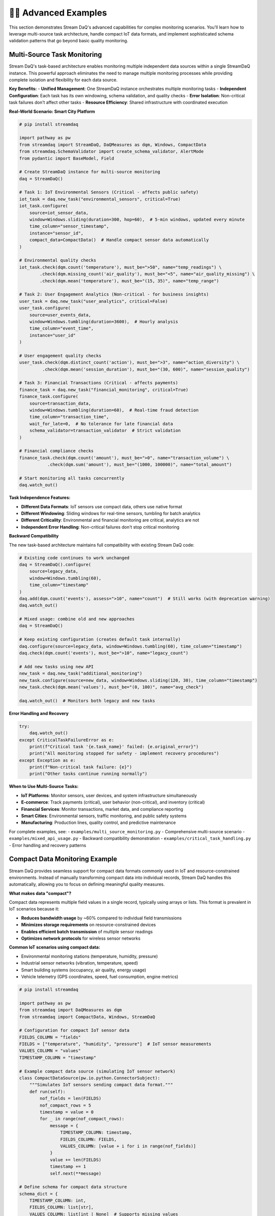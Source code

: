 🧙‍♂️ Advanced Examples
=============================

This section demonstrates Stream DaQ's advanced capabilities for complex monitoring scenarios. You'll learn how to leverage multi-source task architecture, handle compact IoT data formats, and implement sophisticated schema validation patterns that go beyond basic quality monitoring.

Multi-Source Task Monitoring
-----------------------------

Stream DaQ's task-based architecture enables monitoring multiple independent data sources within a single StreamDaQ instance. This powerful approach eliminates the need to manage multiple monitoring processes while providing complete isolation and flexibility for each data source.

**Key Benefits:**
- **Unified Management**: One StreamDaQ instance orchestrates multiple monitoring tasks
- **Independent Configuration**: Each task has its own windowing, schema validation, and quality checks
- **Error Isolation**: Non-critical task failures don't affect other tasks
- **Resource Efficiency**: Shared infrastructure with coordinated execution

**Real-World Scenario: Smart City Platform**

.. code-block:: python

    # pip install streamdaq
    
    import pathway as pw
    from streamdaq import StreamDaQ, DaQMeasures as dqm, Windows, CompactData
    from streamdaq.SchemaValidator import create_schema_validator, AlertMode
    from pydantic import BaseModel, Field
    
    # Create StreamDaQ instance for multi-source monitoring
    daq = StreamDaQ()
    
    # Task 1: IoT Environmental Sensors (Critical - affects public safety)
    iot_task = daq.new_task("environmental_sensors", critical=True)
    iot_task.configure(
        source=iot_sensor_data,
        window=Windows.sliding(duration=300, hop=60),  # 5-min windows, updated every minute
        time_column="sensor_timestamp",
        instance="sensor_id",
        compact_data=CompactData()  # Handle compact sensor data automatically
    )
    
    # Environmental quality checks
    iot_task.check(dqm.count('temperature'), must_be=">50", name="temp_readings") \
            .check(dqm.missing_count('air_quality'), must_be="<5", name="air_quality_missing") \
            .check(dqm.mean('temperature'), must_be="(15, 35)", name="temp_range")
    
    # Task 2: User Engagement Analytics (Non-critical - for business insights)
    user_task = daq.new_task("user_analytics", critical=False)
    user_task.configure(
        source=user_events_data,
        window=Windows.tumbling(duration=3600),  # Hourly analysis
        time_column="event_time",
        instance="user_id"
    )
    
    # User engagement quality checks
    user_task.check(dqm.distinct_count('action'), must_be=">3", name="action_diversity") \
             .check(dqm.mean('session_duration'), must_be="(30, 600)", name="session_quality")
    
    # Task 3: Financial Transactions (Critical - affects payments)
    finance_task = daq.new_task("financial_monitoring", critical=True)
    finance_task.configure(
        source=transaction_data,
        window=Windows.tumbling(duration=60),  # Real-time fraud detection
        time_column="transaction_time",
        wait_for_late=0,  # No tolerance for late financial data
        schema_validator=transaction_validator  # Strict validation
    )
    
    # Financial compliance checks
    finance_task.check(dqm.count('amount'), must_be=">0", name="transaction_volume") \
               .check(dqm.sum('amount'), must_be="(1000, 100000)", name="total_amount")
    
    # Start monitoring all tasks concurrently
    daq.watch_out()

**Task Independence Features:**

- **Different Data Formats**: IoT sensors use compact data, others use native format
- **Different Windowing**: Sliding windows for real-time sensors, tumbling for batch analytics
- **Different Criticality**: Environmental and financial monitoring are critical, analytics are not
- **Independent Error Handling**: Non-critical failures don't stop critical monitoring

**Backward Compatibility**

The new task-based architecture maintains full compatibility with existing Stream DaQ code:

.. code-block:: python

    # Existing code continues to work unchanged
    daq = StreamDaQ().configure(
        source=legacy_data,
        window=Windows.tumbling(60),
        time_column="timestamp"
    )
    daq.add(dqm.count('events'), assess=">10", name="count")  # Still works (with deprecation warning)
    daq.watch_out()
    
    # Mixed usage: combine old and new approaches
    daq = StreamDaQ()
    
    # Keep existing configuration (creates default task internally)
    daq.configure(source=legacy_data, window=Windows.tumbling(60), time_column="timestamp")
    daq.check(dqm.count('events'), must_be=">10", name="legacy_count")
    
    # Add new tasks using new API
    new_task = daq.new_task("additional_monitoring")
    new_task.configure(source=new_data, window=Windows.sliding(120, 30), time_column="timestamp")
    new_task.check(dqm.mean('values'), must_be="(0, 100)", name="avg_check")
    
    daq.watch_out()  # Monitors both legacy and new tasks

**Error Handling and Recovery**

.. code-block:: python

    try:
        daq.watch_out()
    except CriticalTaskFailureError as e:
        print(f"Critical task '{e.task_name}' failed: {e.original_error}")
        print("All monitoring stopped for safety - implement recovery procedures")
    except Exception as e:
        print(f"Non-critical task failure: {e}")
        print("Other tasks continue running normally")

**When to Use Multi-Source Tasks:**

- **IoT Platforms**: Monitor sensors, user devices, and system infrastructure simultaneously
- **E-commerce**: Track payments (critical), user behavior (non-critical), and inventory (critical)
- **Financial Services**: Monitor transactions, market data, and compliance reporting
- **Smart Cities**: Environmental sensors, traffic monitoring, and public safety systems
- **Manufacturing**: Production lines, quality control, and predictive maintenance

For complete examples, see:
- ``examples/multi_source_monitoring.py`` - Comprehensive multi-source scenario
- ``examples/mixed_api_usage.py`` - Backward compatibility demonstration  
- ``examples/critical_task_handling.py`` - Error handling and recovery patterns

Compact Data Monitoring Example
--------------------------------

Stream DaQ provides seamless support for compact data formats commonly used in IoT and resource-constrained environments. Instead of manually transforming compact data into individual records, Stream DaQ handles this automatically, allowing you to focus on defining meaningful quality measures.

.. seealso::
   
   For conceptual background on compact vs native data formats, see :doc:`../concepts/compact-vs-native-data`.

**What makes data "compact"?**

Compact data represents multiple field values in a single record, typically using arrays or lists. This format is prevalent in IoT scenarios because it:

- **Reduces bandwidth usage** by ~60% compared to individual field transmissions
- **Minimizes storage requirements** on resource-constrained devices  
- **Enables efficient batch transmission** of multiple sensor readings
- **Optimizes network protocols** for wireless sensor networks

**Common IoT scenarios using compact data:**

- Environmental monitoring stations (temperature, humidity, pressure)
- Industrial sensor networks (vibration, temperature, speed)
- Smart building systems (occupancy, air quality, energy usage)
- Vehicle telemetry (GPS coordinates, speed, fuel consumption, engine metrics)

.. code-block:: python

    # pip install streamdaq
    
    import pathway as pw
    from streamdaq import DaQMeasures as dqm
    from streamdaq import CompactData, Windows, StreamDaQ

    # Configuration for compact IoT sensor data
    FIELDS_COLUMN = "fields"
    FIELDS = ["temperature", "humidity", "pressure"]  # IoT sensor measurements
    VALUES_COLUMN = "values"
    TIMESTAMP_COLUMN = "timestamp"

    # Example compact data source (simulating IoT sensor network)
    class CompactDataSource(pw.io.python.ConnectorSubject):
        """Simulates IoT sensors sending compact data format."""
        def run(self):
            nof_fields = len(FIELDS)
            nof_compact_rows = 5
            timestamp = value = 0
            for _ in range(nof_compact_rows):
                message = {
                    TIMESTAMP_COLUMN: timestamp,
                    FIELDS_COLUMN: FIELDS,
                    VALUES_COLUMN: [value + i for i in range(nof_fields)]
                }
                value += len(FIELDS)
                timestamp += 1
                self.next(**message)

    # Define schema for compact data structure
    schema_dict = {
        TIMESTAMP_COLUMN: int,
        FIELDS_COLUMN: list[str],
        VALUES_COLUMN: list[int | None]  # Supports missing values
    }
    schema = pw.schema_from_dict(schema_dict)

    # Create compact data stream
    compact_data_stream = pw.io.python.read(
        CompactDataSource(),
        schema=schema,
    )

    # Configure Stream DaQ for automatic compact data handling
    daq = StreamDaQ().configure(
        window=Windows.sliding(duration=3, hop=1, origin=0),
        source=compact_data_stream,
        time_column=TIMESTAMP_COLUMN,
        wait_for_late=1,  # Handle late IoT data arrivals
        
        # Stream DaQ automatically transforms compact to native format
        compact_data=CompactData() \
            .with_fields_column(FIELDS_COLUMN) \
            .with_values_column(VALUES_COLUMN) \
            .with_values_dtype(int)
    )

    # Define quality measures for individual sensor fields
    # Notice: Direct field access despite compact input format!
    daq.add(dqm.count('pressure'), name="readings") \
       .add(dqm.missing_count('temperature') + 
            dqm.missing_count('pressure') + 
            dqm.missing_count('humidity'),
            assess="<2", name="missing_readings") \
       .add(dqm.is_frozen('humidity'), name="frozen_humidity_sensor")

    # Start monitoring
    daq.watch_out()

**Stream DaQ's Automatic Transformation Benefits:**

1. **No Manual Preprocessing**: Stream DaQ internally converts compact data to native format for quality analysis
2. **Seamless Field Access**: Reference individual fields (``temperature``, ``humidity``, ``pressure``) directly in quality measures
3. **Missing Value Handling**: Automatic support for ``None`` values common in real-world IoT scenarios  
4. **Type Safety**: Configurable data type handling with validation
5. **Temporal Alignment**: Proper time-based windowing despite compact input format

**Compact vs Native Data Comparison:**

.. code-block:: json

    // Compact format (1 record):
    {
        "timestamp": 1,
        "fields": ["temperature", "humidity", "pressure"], 
        "values": [23.5, 65.2, 1013.25]
    }

    // Equivalent native format (3 records):
    {"timestamp": 1, "temperature": 23.5}
    {"timestamp": 1, "humidity": 65.2} 
    {"timestamp": 1, "pressure": 1013.25}

**Why This Matters for IoT:**

Without Stream DaQ's automatic handling, you would typically need to:

- Manually unpack compact rows into individual field records
- Handle missing values and data type conversions
- Manage temporal alignment across different fields
- Write custom transformation logic before quality monitoring

Stream DaQ eliminates this preprocessing pipeline, allowing you to focus on defining meaningful quality measures rather than data transformation logic. This is especially valuable in resource-constrained environments where development time and computational efficiency are critical.

For a complete working example with detailed comments, see the ``examples/compact_data.py`` file in the examples directory. To understand the conceptual differences between compact and native data formats, see :doc:`../concepts/compact-vs-native-data`.

Schema Validation Example
--------------------------

.. code-block:: python
    
    # pip install streamdaq
    
    from typing import Optional
    from pathway import io
    from pydantic import BaseModel, Field
    import pathway as pw

    from streamdaq import StreamDaQ, DaQMeasures as dqm, Windows
    from streamdaq.SchemaValidator import create_schema_validator, AlertMode

    class SensorData(BaseModel):
        """
        Pydantic model for sensor data stream validation.

            For available field arguments and validation options, see:
            https://docs.pydantic.dev/latest/concepts/fields/
        """
        user_id: str = Field(..., min_length=1, description="User identifier")
        timestamp: int = Field(..., description="Timestamp string")
        interaction_events: float = Field(..., ge=0, description="Number of interaction events")
        temperature: Optional[float] = Field(None, ge=-50, le=100, description="Temperature reading")

    def write_to_jsonlines(data: pw.internals.Table) -> None:
        # replace the code in this function with a suitable sink operation for your use case.
        # A complete list of pathway connectors can be found here: https://pathway.com/developers/api-docs/pathway-io
        # Here, we just write the output as jsonlines to 'output.jsonlines'.
        # New quality assessment results are written (appended) to the file on the fly, when window processing is finished.
        pw.io.jsonlines.write(data, "sensor_data_output.jsonlines")

    def write_to_jsonlines_deflect(data: pw.internals.Table) -> None:
        # replace the code in this function with a suitable sink operation for your use case.
        # A complete list of pathway connectors can be found here: https://pathway.com/developers/api-docs/pathway-io
        # Here, we just write the output as jsonlines to 'output.jsonlines'.
        # New quality assessment results are written (appended) to the file on the fly, when window processing is finished.
        pw.io.jsonlines.write(data, "deflect_data_output.jsonlines")


    def example_persistent_alerts():
        """Example using persistent alert mode - always alert on schema violations."""
        print("=== Example 1: Persistent Alerts ===")

        # Create schema validator with persistent alerts
        validator = create_schema_validator(
            schema=SensorData,
            alert_mode=AlertMode.PERSISTENT,
            log_violations=False,
            raise_on_violation=False,
            deflect_violating_records=False,
            filter_respecting_records=False,
            deflection_sink=write_to_jsonlines_deflect,
            include_error_messages=True,
            column_name="schema_errors"
        )
        InputSchema = validator.create_pw_schema()

        sensor_data = pw.io.jsonlines.read(
                "data/sensor_data.jsonl",
                schema=InputSchema,
                mode="static"
            )

        # Configure StreamDaQ with schema validation
        daq = StreamDaQ().configure(
            window=Windows.tumbling(120),
            time_column="timestamp",
            wait_for_late=1,
            time_format=None,
            schema_validator=validator,
            source=sensor_data
        )

        # Add data quality measures
        daq.add(dqm.count('interaction_events'), assess="(0, 10]", name="count") \
        .add(dqm.mean('schema_errors'), assess="[0, 1]", name="mean_deflected")

        print("StreamDaQ configured with persistent schema validation")
        daq.watch_out()



    def example_first_k_alerts():
        """Example using only_on_first_k alert mode - alert only on first 3 windows."""
        print("=== Example 2: First K Windows Alerts ===")

        # Create schema validator with first-k alerts
        validator = create_schema_validator(
            schema=SensorData,
            alert_mode=AlertMode.ONLY_ON_FIRST_K,
            k_windows=3,
            log_violations=True,
            raise_on_violation=False,
            deflect_violating_records=True,
            deflection_sink=write_to_jsonlines_deflect,
            filter_respecting_records=False,
            include_error_messages=False
        )
        InputSchema = validator.create_pw_schema()

        sensor_data = pw.io.jsonlines.read(
                "data/sensor_data.jsonl",
                schema=InputSchema,
                mode="static"
            )

        # Configure StreamDaQ with schema validation
        daq = StreamDaQ().configure(
            window=Windows.tumbling(120),
            time_column="timestamp",
            wait_for_late=1,
            time_format=None,
            schema_validator=validator,
            sink_operation=write_to_jsonlines,
            source=sensor_data
        )

        # Add data quality measures
        daq.add(dqm.count('interaction_events'), assess="(0, 10]", name="count") \

        print("StreamDaQ configured with first-3-windows schema validation")
        print("Alerts will only be raised for the first 3 windows with violations")
        daq.watch_out()


    def example_conditional_alerts():
        """Example using only_if alert mode - alert only when custom condition is met."""
        print("=== Example 3: Conditional Alerts ===")

        def alert_condition(record: dict) -> bool:
            """Custom condition: alert only for high-value users or extreme temperatures."""
            user_unique = record.get("unique_users", "")

            # Alert for windows that have 2 unique users only
            two_unique = user_unique == 2

            return two_unique

        # Create schema validator with conditional alerts
        validator = create_schema_validator(
            schema=SensorData,
            alert_mode=AlertMode.ONLY_IF,
            condition_func=alert_condition,
            log_violations=False,
            raise_on_violation=False,
            deflect_violating_records=False,
            deflection_sink=write_to_jsonlines_deflect,
            filter_respecting_records=False,
            include_error_messages=False
        )

        InputSchema = validator.create_pw_schema()

        sensor_data = pw.io.jsonlines.read(
            "data/sensor_data.jsonl",
            schema=InputSchema,
            mode="static"
        )

        # Configure StreamDaQ with schema validation
        daq = StreamDaQ().configure(
            window=Windows.tumbling(240),
            time_column="timestamp",
            wait_for_late=1,
            time_format=None,
            schema_validator=validator,
            source=sensor_data
        )

        # Add data quality measures
        daq.add(dqm.distinct_count('user_id'), name="unique_users")

        print("StreamDaQ configured with conditional schema validation")
        daq.watch_out()

    if __name__ == "__main__":
        """Run all examples to demonstrate different schema validation modes."""
        print("StreamDaQ Schema Validation Examples")
        print("=" * 50)
        print()

        try:
            example_persistent_alerts()
            print()
            example_first_k_alerts()
            print()
            example_conditional_alerts()

        except Exception as e:
            print(f"Error running examples: {e}")
            import traceback
            traceback.print_exc()